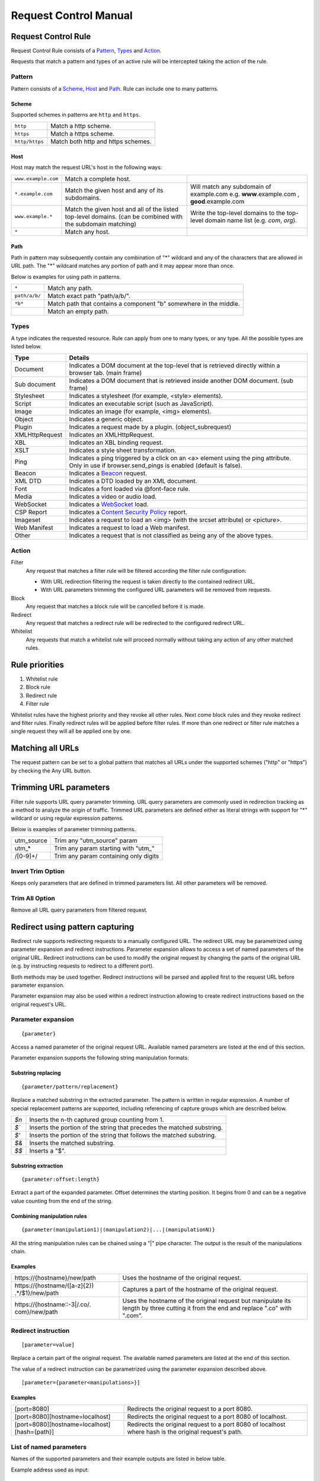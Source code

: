 Request Control Manual
======================

Request Control Rule
--------------------

Request Control Rule consists of a `Pattern`_, `Types`_ and `Action`_.

Requests that match a pattern and types of an active rule will be
intercepted taking the action of the rule.

Pattern
~~~~~~~

Pattern consists of a `Scheme`_, `Host`_ and `Path`_. Rule can
include one to many patterns.

Scheme
^^^^^^

Supported schemes in patterns are ``http`` and ``https``.

+----------------+------------------------------------+
| ``http``       | Match a http scheme.               |
+----------------+------------------------------------+
| ``https``      | Match a https scheme.              |
+----------------+------------------------------------+
| ``http/https`` | Match both http and https schemes. |
+----------------+------------------------------------+

Host
^^^^

Host may match the request URL's host in the following ways:

+-----------------------+-----------------------+-----------------------+
| ``www.example.com``   | Match a complete      |                       |
|                       | host.                 |                       |
+-----------------------+-----------------------+-----------------------+
| ``*.example.com``     | Match the given host  | Will match any        |
|                       | and any of its        | subdomain of          |
|                       | subdomains.           | example.com e.g.      |
|                       |                       | **www**.example.com , |
|                       |                       | **good**.example.com  |
+-----------------------+-----------------------+-----------------------+
| ``www.example.*``     | Match the given host  | Write the top-level   |
|                       | and all of the listed | domains to the        |
|                       | top-level domains.    | top-level domain name |
|                       | (can be combined with | list (e.g. *com*,     |
|                       | the subdomain         | *org*).               |
|                       | matching)             |                       |
+-----------------------+-----------------------+-----------------------+
| ``*``                 | Match any host.       |                       |
+-----------------------+-----------------------+-----------------------+

Path
^^^^

Path in pattern may subsequently contain any combination of "\*"
wildcard and any of the characters that are allowed in URL path. The "\*"
wildcard matches any portion of path and it may appear more than once.

Below is examples for using path in patterns.

+-----------------------------------+-----------------------------------+
| ``*``                             | Match any path.                   |
+-----------------------------------+-----------------------------------+
| ``path/a/b/``                     | Match exact path "path/a/b/".     |
+-----------------------------------+-----------------------------------+
| ``*b*``                           | Match path that contains a        |
|                                   | component "b" somewhere in the    |
|                                   | middle.                           |
+-----------------------------------+-----------------------------------+
|                                   | Match an empty path.              |
+-----------------------------------+-----------------------------------+

Types
~~~~~

A type indicates the requested resource. Rule can apply from one to many
types, or any type. All the possible types are listed below.

+-----------------------------------+-----------------------------------+
| Type                              | Details                           |
+===================================+===================================+
| Document                          | Indicates a DOM document at the   |
|                                   | top-level that is retrieved       |
|                                   | directly within a browser tab.    |
|                                   | (main frame)                      |
+-----------------------------------+-----------------------------------+
| Sub document                      | Indicates a DOM document that is  |
|                                   | retrieved inside another DOM      |
|                                   | document. (sub frame)             |
+-----------------------------------+-----------------------------------+
| Stylesheet                        | Indicates a stylesheet (for       |
|                                   | example, <style> elements).       |
+-----------------------------------+-----------------------------------+
| Script                            | Indicates an executable script    |
|                                   | (such as JavaScript).             |
+-----------------------------------+-----------------------------------+
| Image                             | Indicates an image (for example,  |
|                                   | <img> elements).                  |
+-----------------------------------+-----------------------------------+
| Object                            | Indicates a generic object.       |
+-----------------------------------+-----------------------------------+
| Plugin                            | Indicates a request made by a     |
|                                   | plugin. (object_subrequest)       |
+-----------------------------------+-----------------------------------+
| XMLHttpRequest                    | Indicates an XMLHttpRequest.      |
+-----------------------------------+-----------------------------------+
| XBL                               | Indicates an XBL binding request. |
+-----------------------------------+-----------------------------------+
| XSLT                              | Indicates a style sheet           |
|                                   | transformation.                   |
+-----------------------------------+-----------------------------------+
| Ping                              | Indicates a ping triggered by a   |
|                                   | click on an <a> element using the |
|                                   | ping attribute. Only in use if    |
|                                   | browser.send_pings is enabled     |
|                                   | (default is false).               |
+-----------------------------------+-----------------------------------+
| Beacon                            | Indicates a `Beacon`_ request.    |
+-----------------------------------+-----------------------------------+
| XML DTD                           | Indicates a DTD loaded by an XML  |
|                                   | document.                         |
+-----------------------------------+-----------------------------------+
| Font                              | Indicates a font loaded via       |
|                                   | @font-face rule.                  |
+-----------------------------------+-----------------------------------+
| Media                             | Indicates a video or audio load.  |
+-----------------------------------+-----------------------------------+
| WebSocket                         | Indicates a `WebSocket`_ load.    |
+-----------------------------------+-----------------------------------+
| CSP Report                        | Indicates a `Content Security     |
|                                   | Policy`_ report.                  |
+-----------------------------------+-----------------------------------+
| Imageset                          | Indicates a request to load an    |
|                                   | <img> (with the srcset attribute) |
|                                   | or <picture>.                     |
+-----------------------------------+-----------------------------------+
| Web Manifest                      | Indicates a request to load a Web |
|                                   | manifest.                         |
+-----------------------------------+-----------------------------------+
| Other                             | Indicates a request that is not   |
|                                   | classified as being any of the    |
|                                   | above types.                      |
+-----------------------------------+-----------------------------------+

Action
~~~~~~

|image4| Filter
    Any request that matches a filter rule will be filtered according the filter rule
    configuration:

    - With URL redirection filtering the request is taken directly to the contained redirect URL.
    - With URL parameters trimming the configured URL parameters will be removed from requests.

|image5| Block
    Any request that matches a block rule will be cancelled before it is made.

|image6| Redirect
    Any request that matches a redirect rule will be redirected to the configured redirect URL.

|image7| Whitelist
    Any requests that match a whitelist rule will proceed normally without taking any action of
    any other matched rules.

Rule priorities
---------------

1. Whitelist rule
2. Block rule
3. Redirect rule
4. Filter rule

Whitelist rules have the highest priority and they revoke all other
rules. Next come block rules and they revoke redirect and filter rules.
Finally redirect rules will be applied before filter rules. If more than
one redirect or filter rule matches a single request they will all be
applied one by one.

Matching all URLs
-----------------

The request pattern can be set to a global pattern that matches all URLs
under the supported schemes ("http" or "https") by checking the Any URL button.

Trimming URL parameters
-----------------------

Filter rule supports URL query parameter trimming. URL query parameters
are commonly used in redirection tracking as a method to analyze the
origin of traffic. Trimmed URL parameters are defined either as literal
strings with support for "*" wildcard or using regular expression
patterns.

Below is examples of parameter trimming patterns.

+------------+---------------------------------------+
| utm_source | Trim any "utm_source" param           |
+------------+---------------------------------------+
| utm\_\*    | Trim any param starting with "utm\_"  |
+------------+---------------------------------------+
| /[0-9]+/   | Trim any param containing only digits |
+------------+---------------------------------------+

Invert Trim Option
~~~~~~~~~~~~~~~~~~

Keeps only parameters that are defined in trimmed parameters list. All
other parameters will be removed.

Trim All Option
~~~~~~~~~~~~~~~

Remove all URL query parameters from filtered request.

Redirect using pattern capturing
--------------------------------

Redirect rule supports redirecting requests to a manually configured URL. The redirect URL may be
parametrized using parameter expansion and redirect instructions. Parameter expansion allows to
access a set of named parameters of the original URL. Redirect instructions can be used to modify
the original request by changing the parts of the original URL (e.g. by instructing requests to
redirect to a different port).

Both methods may be used together. Redirect instructions will be parsed and applied first to the
request URL before parameter expansion.

Parameter expansion may also be used within a redirect instruction allowing to create redirect
instructions based on the original request's URL.

Parameter expansion
~~~~~~~~~~~~~~~~~~~

::

    {parameter}

Access a named parameter of the original request URL. Available named
parameters are listed at the end of this section.

Parameter expansion supports the following string manipulation formats:

Substring replacing
^^^^^^^^^^^^^^^^^^^

::

    {parameter/pattern/replacement}

Replace a matched substring in the extracted parameter. The pattern is
written in regular expression. A number of special replacement patterns
are supported, including referencing of capture groups which are described
below.

+-------+--------------------------------------------------------------+
| `$n`  | Inserts the n-th captured group counting from 1.             |
+-------+--------------------------------------------------------------+
| `$\`` | Inserts the portion of the string that precedes the matched  |
|       | substring.                                                   |
+-------+--------------------------------------------------------------+
| `$'`  | Inserts the portion of the string that follows the matched   |
|       | substring.                                                   |
+-------+--------------------------------------------------------------+
| `$&`  | Inserts the matched substring.                               |
+-------+--------------------------------------------------------------+
| `$$`  | Inserts a "$".                                               |
+-------+--------------------------------------------------------------+

Substring extraction
^^^^^^^^^^^^^^^^^^^^

::

    {parameter:offset:length}

Extract a part of the expanded parameter. Offset determines the
starting position. It begins from 0 and can be a negative value counting
from the end of the string.

Combining manipulation rules
^^^^^^^^^^^^^^^^^^^^^^^^^^^^

::

    {parameter(manipulation1)|(manipulation2)|...|(manipulationN)}

All the string manipulation rules can be chained using a "|" pipe
character. The output is the result of the manipulations chain.

Examples
^^^^^^^^

+-------------------------------+---------------------------------------+
| \https://{hostname}/new/path  | Uses the hostname of the original     |
|                               | request.                              |
+-------------------------------+---------------------------------------+
| \https://{hostname/([a-z]{2}) | Captures a part of the hostname of    |
| .*/$1}/new/path               | the original request.                 |
+-------------------------------+---------------------------------------+
| \https://{hostname::-3|/.co/. | Uses the hostname of the original     |
| com}/new/path                 | request but manipulate its length by  |
|                               | three cutting it from the end and     |
|                               | replace ".co" with ".com".            |
+-------------------------------+---------------------------------------+

Redirect instruction
~~~~~~~~~~~~~~~~~~~~

::

    [parameter=value]

Replace a certain part of the original request. The available named parameters are listed at the
end of this section.

The value of a redirect instruction can be parametrized using the parameter expansion described
above.

::

    [parameter={parameter<manipulations>}]

Examples
^^^^^^^^

+----------------------------------------------+-----------------------------------------+
| [port=8080]                                  | Redirects the original request to       |
|                                              | a port 8080.                            |
+----------------------------------------------+-----------------------------------------+
| [port=8080][hostname=localhost]              | Redirects the original request to       |
|                                              | a port 8080 of localhost.               |
+----------------------------------------------+-----------------------------------------+
| [port=8080][hostname=localhost][hash={path}] | Redirects the original request to       |
|                                              | a port 8080 of localhost where hash     |
|                                              | is the original request's path.         |
+----------------------------------------------+-----------------------------------------+

List of named parameters
~~~~~~~~~~~~~~~~~~~~~~~~

Names of the supported parameters and their example outputs are listed
in below table.

Example address used as input:

::

    https://www.example.com:8080/some/path?query=value#hash

+----------+--------------------------------------------------------------+
| Name     | Output                                                       |
+==========+==============================================================+
| protocol | ``https:``                                                   |
+----------+--------------------------------------------------------------+
| hostname | ``www.example.com``                                          |
+----------+--------------------------------------------------------------+
| port     | ``8080``                                                     |
+----------+--------------------------------------------------------------+
| pathname | ``/some/path``                                               |
+----------+--------------------------------------------------------------+
| search   | ``?query=value``                                             |
+----------+--------------------------------------------------------------+
| hash     | ``#hash``                                                    |
+----------+--------------------------------------------------------------+
| host     | ``www.example.com:8080``                                     |
+----------+--------------------------------------------------------------+
| origin   | ``https://www.example.com:8080``                             |
+----------+--------------------------------------------------------------+
| href     | ``https://www.example.com:8080/some/path?query=value#hash``  |
+----------+--------------------------------------------------------------+

This manual page is build upon the material of the following MDN wiki
documents and is licenced under `CC-BY-SA 2.5`_.

1. `Match patterns`_ by `Mozilla Contributors`_
   is licensed under   `CC-BY-SA 2.5`_.
2. `webRequest.ResourceType`_ by `Mozilla
   Contributors <https://developer.mozilla.org/en-US/Add-ons/WebExtensions/API/webRequest/ResourceType$history>`__
   is licensed under `CC-BY-SA 2.5`_.
3. `URL`_ by `Mozilla
   Contributors <https://developer.mozilla.org/en-US/docs/Web/API/URL$history>`__
   is licensed under `CC-BY-SA 2.5`_.
4. `nsIContentPolicy`_ by `Mozilla
   Contributors <https://developer.mozilla.org/en-US/docs/Mozilla/Tech/XPCOM/Reference/Interface/nsIContentPolicy$history>`__
   is licensed under `CC-BY-SA 2.5`_.

.. _Beacon: https://developer.mozilla.org/en-US/docs/Web/API/Beacon_API
.. _WebSocket: https://developer.mozilla.org/en-US/docs/Web/API/WebSockets_API
.. _Content Security Policy: https://developer.mozilla.org/en-US/docs/Web/HTTP/CSP
.. _CC-BY-SA 2.5: http://creativecommons.org/licenses/by-sa/2.5/
.. _Match patterns: https://developer.mozilla.org/en-US/Add-ons/WebExtensions/Match_patterns
.. _Mozilla Contributors: https://developer.mozilla.org/en-US/Add-ons/WebExtensions/Match_patterns$history
.. _webRequest.ResourceType: https://developer.mozilla.org/en-US/Add-ons/WebExtensions/API/webRequest/ResourceType
.. _URL: https://developer.mozilla.org/en-US/docs/Web/API/URL
.. _nsIContentPolicy: https://developer.mozilla.org/en-US/docs/Mozilla/Tech/XPCOM/Reference/Interface/nsIContentPolicy

.. |image0| image:: /icons/icon-filter@19.png
.. |image1| image:: /icons/icon-block@19.png
.. |image2| image:: /icons/icon-redirect@19.png
.. |image3| image:: /icons/icon-whitelist@19.png
.. |image4| image:: /icons/icon-filter@19.png
.. |image5| image:: /icons/icon-block@19.png
.. |image6| image:: /icons/icon-redirect@19.png
.. |image7| image:: /icons/icon-whitelist@19.png
